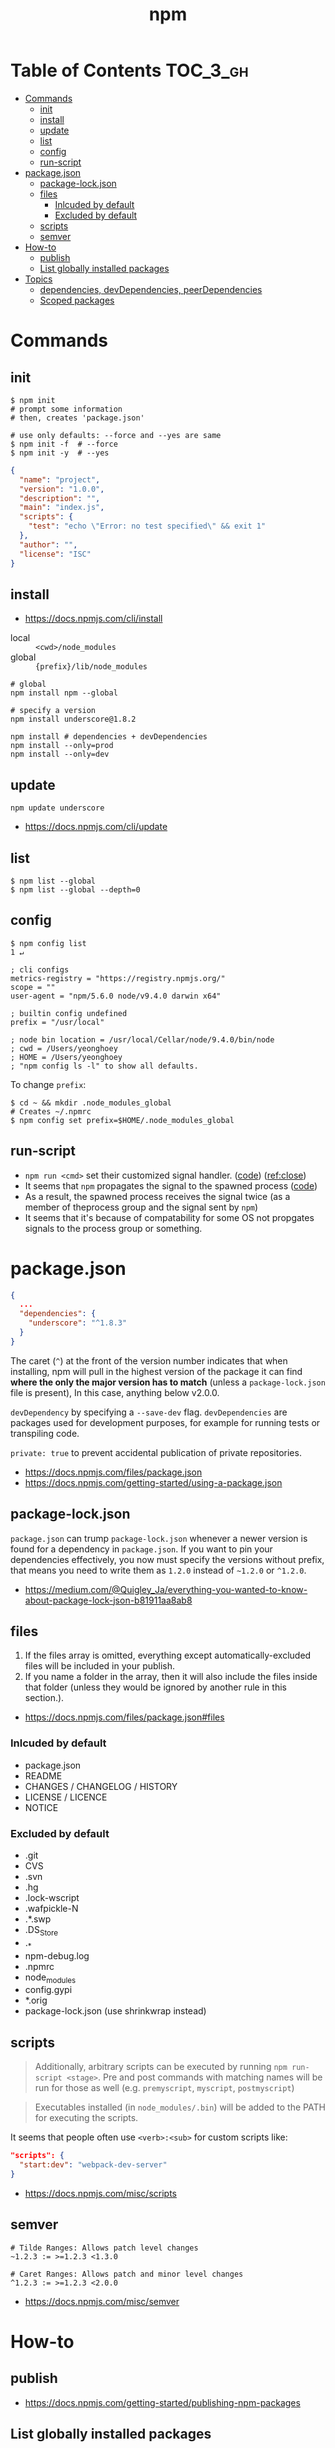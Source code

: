 #+TITLE: npm

* Table of Contents :TOC_3_gh:
- [[#commands][Commands]]
  - [[#init][init]]
  - [[#install][install]]
  - [[#update][update]]
  - [[#list][list]]
  - [[#config][config]]
  - [[#run-script][run-script]]
- [[#packagejson][package.json]]
  - [[#package-lockjson][package-lock.json]]
  - [[#files][files]]
    - [[#inlcuded-by-default][Inlcuded by default]]
    - [[#excluded-by-default][Excluded by default]]
  - [[#scripts][scripts]]
  - [[#semver][semver]]
- [[#how-to][How-to]]
  - [[#publish][publish]]
  - [[#list-globally-installed-packages][List globally installed packages]]
- [[#topics][Topics]]
  - [[#dependencies-devdependencies-peerdependencies][dependencies, devDependencies, peerDependencies]]
  - [[#scoped-packages][Scoped packages]]

* Commands
** init
#+BEGIN_SRC shell
  $ npm init
  # prompt some information
  # then, creates 'package.json'

  # use only defaults: --force and --yes are same
  $ npm init -f  # --force
  $ npm init -y  # --yes
#+END_SRC

#+BEGIN_SRC json
  {
    "name": "project",
    "version": "1.0.0",
    "description": "",
    "main": "index.js",
    "scripts": {
      "test": "echo \"Error: no test specified\" && exit 1"
    },
    "author": "",
    "license": "ISC"
  }
#+END_SRC

** install
:REFERENCES:
- https://docs.npmjs.com/cli/install
:END:

- local  :: ~<cwd>/node_modules~
- global :: ~{prefix}/lib/node_modules~

#+BEGIN_SRC shell
  # global
  npm install npm --global

  # specify a version
  npm install underscore@1.8.2

  npm install # dependencies + devDependencies
  npm install --only=prod
  npm install --only=dev
#+END_SRC

** update
#+BEGIN_SRC shell
  npm update underscore
#+END_SRC

:REFERENCES:

- https://docs.npmjs.com/cli/update
:END:

** list
#+BEGIN_SRC shell
  $ npm list --global
  $ npm list --global --depth=0
#+END_SRC

** config
#+BEGIN_SRC shell
  $ npm config list                                                                                                                                                                                              1 ↵
#+END_SRC
  
#+BEGIN_EXAMPLE
  ; cli configs
  metrics-registry = "https://registry.npmjs.org/"
  scope = ""
  user-agent = "npm/5.6.0 node/v9.4.0 darwin x64"

  ; builtin config undefined
  prefix = "/usr/local"

  ; node bin location = /usr/local/Cellar/node/9.4.0/bin/node
  ; cwd = /Users/yeonghoey
  ; HOME = /Users/yeonghoey
  ; "npm config ls -l" to show all defaults.
#+END_EXAMPLE

To change ~prefix~:
#+BEGIN_SRC shell
  $ cd ~ && mkdir .node_modules_global
  # Creates ~/.npmrc
  $ npm config set prefix=$HOME/.node_modules_global
#+END_SRC

** run-script
- ~npm run <cmd>~ set their customized signal handler. ([[https://github.com/npm/npm-lifecycle/blob/latest/lib/spawn.js#L43][code]]) ([[https://nodejs.org/api/child_process.html#child_process_event_close][ref:close]])
- It seems that ~npm~ propagates the signal to the spawned process ([[https://github.com/npm/npm-lifecycle/blob/latest/index.js#L342][code]])
- As a result, the spawned process receives the signal twice (as a member of theprocess group and the signal sent by ~npm~)
- It seems that it's because of compatability for some OS not propgates signals to the process group or something.

* package.json
#+BEGIN_SRC json
  {
    ...
    "dependencies": {
      "underscore": "^1.8.3"
    }
  }
#+END_SRC

The caret (~^~) at the front of the version number indicates that when installing,
npm will pull in the highest version of the package it can find *where the only the major version has to match*
(unless a ~package-lock.json~ file is present), In this case, anything below v2.0.0.

~devDependency~ by specifying a ~--save-dev~ flag.
~devDependencies~ are packages used for development purposes, for example for running tests or transpiling code.

~private: true~ to prevent accidental publication of private repositories.

:REFERENCES:
- https://docs.npmjs.com/files/package.json
- https://docs.npmjs.com/getting-started/using-a-package.json
:END:

** package-lock.json
~package.json~ can trump ~package-lock.json~ whenever a newer version is found for a dependency in ~package.json~.
If you want to pin your dependencies effectively, you now must specify the versions without prefix,
that means you need to write them as ~1.2.0~ instead of ~~1.2.0~ or ~^1.2.0~.

:REFERENCES:
- https://medium.com/@Quigley_Ja/everything-you-wanted-to-know-about-package-lock-json-b81911aa8ab8
:END:

** files
1. If the files array is omitted, everything except automatically-excluded files will be included in your publish.
2. If you name a folder in the array, then it will also include the files inside that folder
   (unless they would be ignored by another rule in this section.).

:REFERENCES:
- https://docs.npmjs.com/files/package.json#files
:END:

*** Inlcuded by default
- package.json
- README
- CHANGES / CHANGELOG / HISTORY
- LICENSE / LICENCE
- NOTICE

*** Excluded by default
- .git
- CVS
- .svn
- .hg
- .lock-wscript
- .wafpickle-N
- .*.swp
- .DS_Store
- ._*
- npm-debug.log
- .npmrc
- node_modules
- config.gypi
- *.orig
- package-lock.json (use shrinkwrap instead)

** scripts
#+BEGIN_QUOTE
Additionally, arbitrary scripts can be executed by running ~npm run-script <stage>~.
Pre and post commands with matching names will be run for those as well (e.g. ~premyscript~, ~myscript~, ~postmyscript~)
#+END_QUOTE

#+BEGIN_QUOTE
Executables installed (in ~node_modules/.bin~) will be added to the PATH for executing the scripts. 
#+END_QUOTE

It seems that people often use ~<verb>:<sub>~ for custom scripts like:
#+BEGIN_SRC json
  "scripts": {
    "start:dev": "webpack-dev-server"
  }
#+END_SRC

:REFERENCES:
- https://docs.npmjs.com/misc/scripts
:END:

** semver
#+BEGIN_EXAMPLE
  # Tilde Ranges: Allows patch level changes
  ~1.2.3 := >=1.2.3 <1.3.0

  # Caret Ranges: Allows patch and minor level changes
  ^1.2.3 := >=1.2.3 <2.0.0
#+END_EXAMPLE

:REFERENCES:
- https://docs.npmjs.com/misc/semver
:END:

* How-to
** publish
:REFERENCES:
- https://docs.npmjs.com/getting-started/publishing-npm-packages
:END:

** List globally installed packages
: npm list --global --depth=0

* Topics
** dependencies, devDependencies, peerDependencies
- ~dependencies~ are installed on both:
  - ~npm install~ from a directory that contains ~package.json~
  - ~npm install $package~ on any other directory
- ~devDependencies~ are:
  - also installed on ~npm install~ on a directory that contains ~package.json~, unless you pass the ~--production~ flag
  - not installed on ~npm install "$package"~ on any other directory, unless you give it the ~--dev~ option.
  - are not installed transitively. (E.g. we don't need to test B to test A, so B's testing(dev) dependencies can be left out.)
- ~peerDependencies~ are:
  - For some sub packages like plugins of something(e.g ~webpack~ and ~babel-loader~)
  - They correctly work with proper versions of the host(peer) dependency(~webpack v1.0.0~)
  - Causes error if a different verion of peer dependency installed
  - Not automatically installed

:REFERENCES:
- https://stackoverflow.com/questions/18875674/whats-the-difference-between-dependencies-devdependencies-and-peerdependencies
- https://nodejs.org/en/blog/npm/peer-dependencies/
:END:

** Scoped packages
#+BEGIN_EXAMPLE
  @somescope/somepackagename
#+END_EXAMPLE

:REFERENCES:
- https://docs.npmjs.com/misc/scope
:END:
